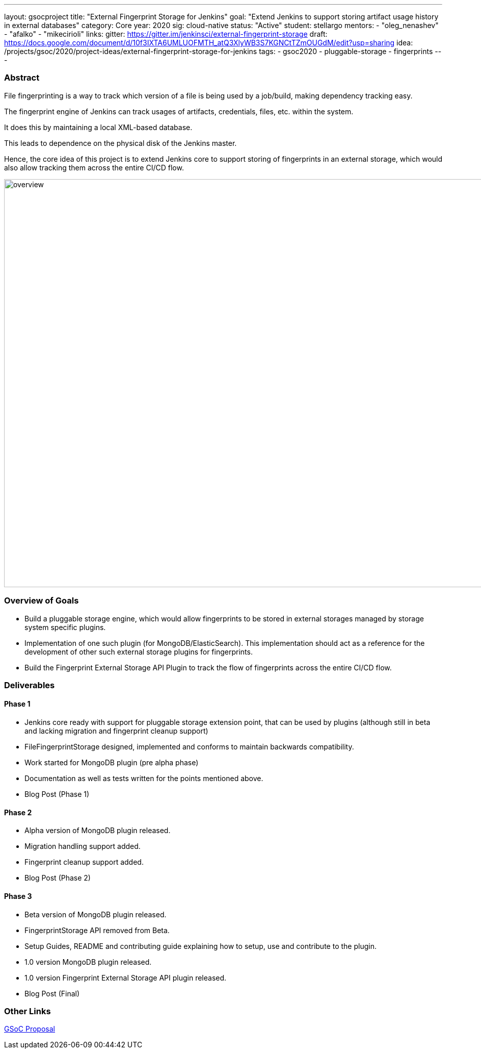 ---
layout: gsocproject
title: "External Fingerprint Storage for Jenkins"
goal: "Extend Jenkins to support storing artifact usage history in external databases"
category: Core
year: 2020
sig: cloud-native
status: "Active"
student: stellargo
mentors:
- "oleg_nenashev"
- "afalko"
- "mikecirioli"
links:
  gitter: https://gitter.im/jenkinsci/external-fingerprint-storage
  draft: https://docs.google.com/document/d/10f3IXTA6UMLUOFMTH_atQ3XlyWB3S7KGNCtTZmOUGdM/edit?usp=sharing
  idea: /projects/gsoc/2020/project-ideas/external-fingerprint-storage-for-jenkins
tags:
- gsoc2020
- pluggable-storage
- fingerprints
---

=== Abstract

File fingerprinting is a way to track which version of a file is being used by a job/build, making dependency tracking easy.

The fingerprint engine of Jenkins can track usages of artifacts, credentials, files, etc. within the system.

It does this by maintaining a local XML-based database.

This leads to dependence on the physical disk of the Jenkins master.

Hence, the core idea of this project is to extend Jenkins core to support storing of fingerprints in an external storage, which would also allow tracking them across the entire CI/CD flow.

image:/images/post-images/gsoc-external-fingerprint-storage-for-jenkins/overview.png[title="External Fingerprint Storage for Jenkins Overview" role="center" width=1000,height=800]

=== Overview of Goals

* Build a pluggable storage engine, which would allow fingerprints to be stored in external storages managed by storage system specific plugins.

* Implementation of one such plugin (for MongoDB/ElasticSearch). This implementation should act as a reference for the development of other such external storage plugins for fingerprints.

* Build the Fingerprint External Storage API Plugin to track the flow of fingerprints across the entire CI/CD flow.

=== Deliverables

==== Phase 1

* Jenkins core ready with support for pluggable storage extension point, that can be used by plugins (although still in beta and lacking migration and fingerprint cleanup support)
* FileFingerprintStorage designed, implemented and conforms to maintain backwards compatibility.
* Work started for MongoDB plugin (pre alpha phase)
* Documentation as well as tests written for the points mentioned above.
* Blog Post (Phase 1)

==== Phase 2

* Alpha version of MongoDB plugin released.
* Migration handling support added.
* Fingerprint cleanup support added.
* Blog Post (Phase 2)

==== Phase 3

* Beta version of MongoDB plugin released.
* FingerprintStorage API removed from Beta.
* Setup Guides, README and contributing guide explaining how to setup, use and contribute to the plugin.
* 1.0 version MongoDB plugin released.
* 1.0 version Fingerprint External Storage API plugin released.
* Blog Post (Final)

=== Other Links

https://docs.google.com/document/d/10f3IXTA6UMLUOFMTH_atQ3XlyWB3S7KGNCtTZmOUGdM/edit#[GSoC Proposal]
